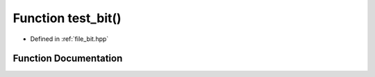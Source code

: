 .. _exhale_function_bit_8hpp_1af86f570cf0a5201c700ffeec06aec7f6:

Function test_bit()
===================

- Defined in :ref:`file_bit.hpp`


Function Documentation
----------------------


.. doxygenfunction:: test_bit()
